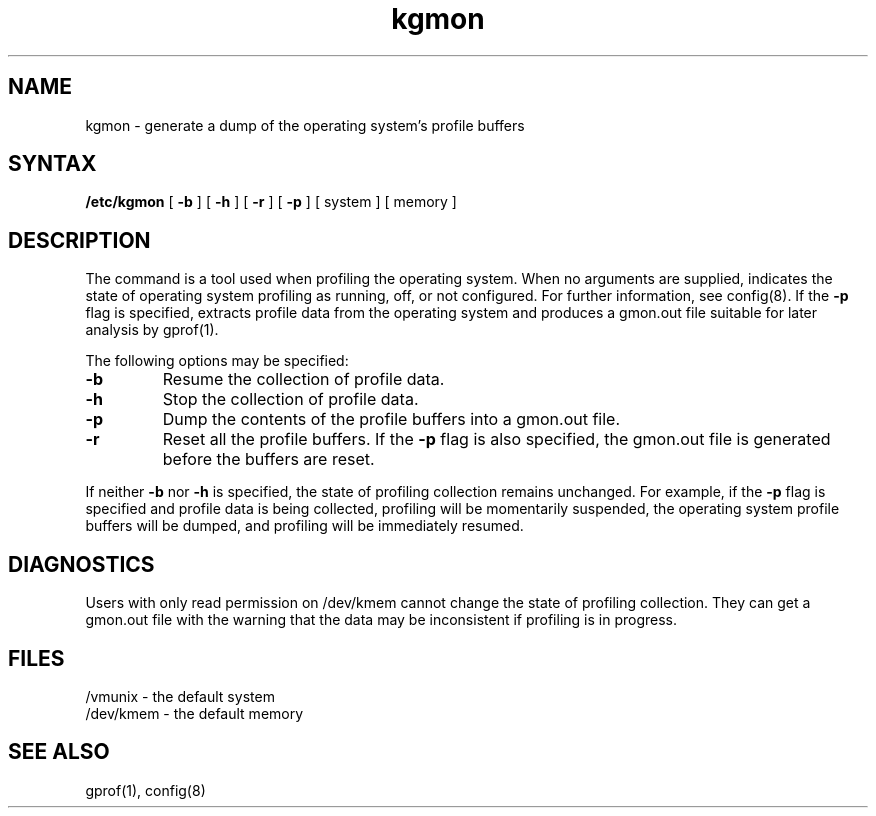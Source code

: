 .TH kgmon 8
.SH NAME
kgmon \- generate a dump of the operating system's profile buffers
.SH SYNTAX
.B /etc/kgmon
[
.B \-b
] [
.B \-h
] [
.B \-r
] [
.B \-p
] [ system ] [ memory ]
.SH DESCRIPTION
The
.PN kgmon
command is a tool used when profiling the operating system.
When no arguments are supplied,
.PN kgmon 
indicates the state of operating system profiling as running,
off, or not configured.
For further information, see config(8).
If the
.B \-p
flag is specified,
.PN kgmon
extracts profile data from the operating system and produces a
gmon.out file suitable for later analysis by gprof(1).
.PP
The following options may be specified:
.TP
.B \-b
Resume the collection of profile data.
.TP
.B \-h
Stop the collection of profile data.
.TP
.B \-p
Dump the contents of the profile buffers into a
gmon.out file.
.TP
.B \-r
Reset all the profile buffers. 
If the
.B \-p
flag is also specified, the
gmon.out file is generated before the buffers are reset.
.PP
If neither 
.B \-b
nor
.B \-h
is specified, the state of profiling collection remains unchanged.
For example, if the
.B \-p
flag is specified and profile data is being collected,
profiling will be momentarily suspended,
the operating system profile buffers will be dumped,
and profiling will be immediately resumed.
.SH DIAGNOSTICS
Users with only read permission on /dev/kmem cannot change the state
of profiling collection. 
They can get a gmon.out
file with the warning that the data may be
inconsistent if profiling is in progress.
.SH FILES
/vmunix \- the default system
.br
/dev/kmem \- the default memory
.SH "SEE ALSO"
gprof(1), config(8)
